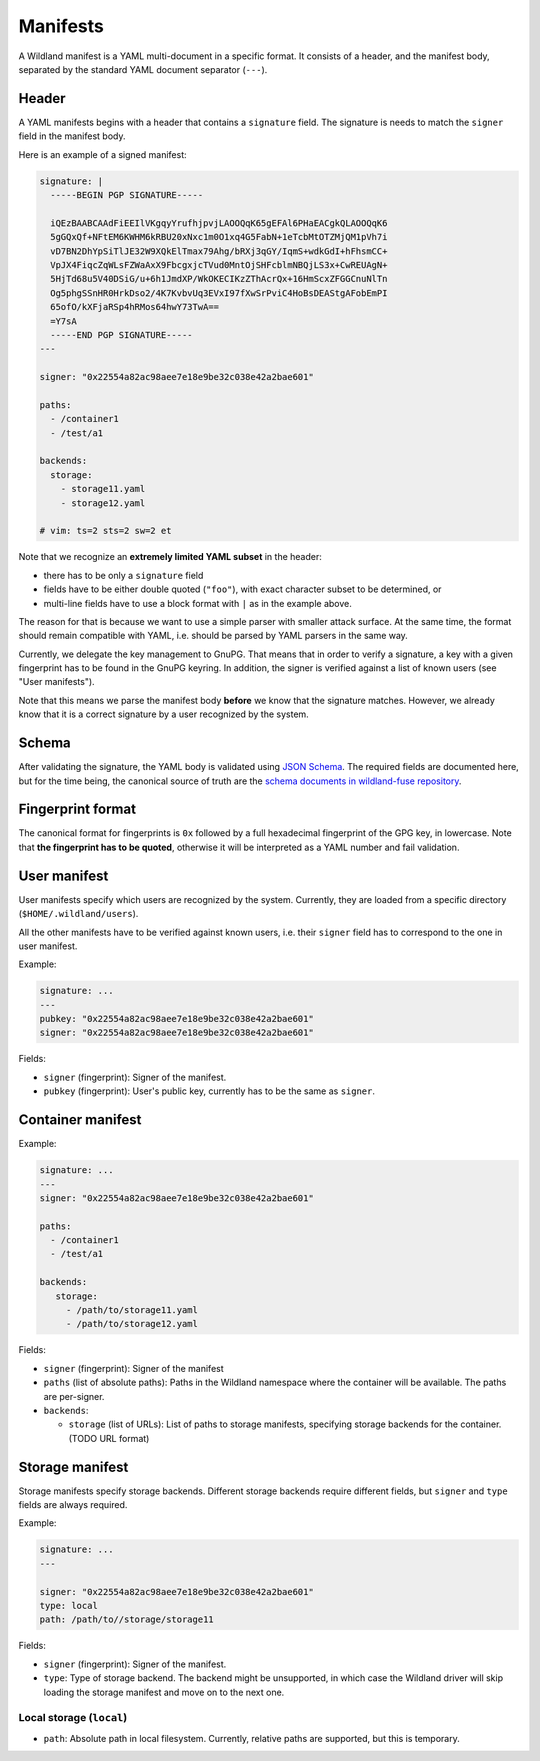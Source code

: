 Manifests
=========

A Wildland manifest is a YAML multi-document in a specific format. It consists
of a header, and the manifest body, separated by the standard YAML document
separator (``---``).

Header
------

A YAML manifests begins with a header that contains a ``signature`` field. The
signature is needs to match the ``signer`` field in the manifest body.

Here is an example of a signed manifest:

.. code-block:: yaml

   signature: |
     -----BEGIN PGP SIGNATURE-----

     iQEzBAABCAAdFiEEIlVKgqyYrufhjpvjLAOOQqK65gEFAl6PHaEACgkQLAOOQqK6
     5gGQxQf+NFtEM6KWHM6kRBU20xNxc1m0O1xq4G5FabN+1eTcbMtOTZMjQM1pVh7i
     vD7BN2DhYpSiTlJE32W9XQkElTmax79Ahg/bRXj3qGY/IqmS+wdkGdI+hFhsmCC+
     VpJX4FiqcZqWLsFZWaAxX9FbcgxjcTVud0MntOjSHFcblmNBQjLS3x+CwREUAgN+
     5HjTd68u5V40DSiG/u+6h1JmdXP/WkOKECIKzZThAcrQx+16HmScxZFGGCnuNlTn
     Og5phgSSnHR0HrkDso2/4K7KvbvUq3EVxI97fXwSrPviC4HoBsDEAStgAFobEmPI
     65ofO/kXFjaRSp4hRMos64hwY73TwA==
     =Y7sA
     -----END PGP SIGNATURE-----
   ---

   signer: "0x22554a82ac98aee7e18e9be32c038e42a2bae601"

   paths:
     - /container1
     - /test/a1

   backends:
     storage:
       - storage11.yaml
       - storage12.yaml

   # vim: ts=2 sts=2 sw=2 et


Note that we recognize an **extremely limited YAML subset** in the header:

* there has to be only a ``signature`` field
* fields have to be either double quoted (``"foo"``), with exact character
  subset to be determined, or
* multi-line fields have to use a block format with ``|`` as in the example
  above.

The reason for that is because we want to use a simple parser with smaller
attack surface. At the same time, the format should remain compatible with
YAML, i.e. should be parsed by YAML parsers in the same way.

Currently, we delegate the key management to GnuPG. That means that in order to
verify a signature, a key with a given fingerprint has to be found in the GnuPG
keyring. In addition, the signer is verified against a list of known users (see
"User manifests").

Note that this means we parse the manifest body **before** we know that the
signature matches. However, we already know that it is a correct signature by
a user recognized by the system.

Schema
------

After validating the signature, the YAML body is validated using `JSON Schema
<https://json-schema.org/>`_. The required fields are documented here, but for
the time being, the canonical source of truth are the `schema documents in
wildland-fuse repository
<https://gitlab.com/wild-land/wildland-fuse/-/tree/master/schemas>`_.

Fingerprint format
------------------

The canonical format for fingerprints is ``0x`` followed by a full hexadecimal
fingerprint of the GPG key, in lowercase. Note that **the fingerprint has to be
quoted**, otherwise it will be interpreted as a YAML number and fail
validation.

User manifest
-------------

User manifests specify which users are recognized by the system. Currently,
they are loaded from a specific directory (``$HOME/.wildland/users``).

All the other manifests have to be verified against known users, i.e. their
``signer`` field has to correspond to the one in user manifest.

Example:

.. code-block:: yaml

   signature: ...
   ---
   pubkey: "0x22554a82ac98aee7e18e9be32c038e42a2bae601"
   signer: "0x22554a82ac98aee7e18e9be32c038e42a2bae601"

Fields:

* ``signer`` (fingerprint): Signer of the manifest.
* ``pubkey`` (fingerprint): User's public key, currently has to be the same as
  ``signer``.

Container manifest
------------------

Example:

.. code-block:: yaml

   signature: ...
   ---
   signer: "0x22554a82ac98aee7e18e9be32c038e42a2bae601"

   paths:
     - /container1
     - /test/a1

   backends:
      storage:
        - /path/to/storage11.yaml
        - /path/to/storage12.yaml

Fields:

* ``signer`` (fingerprint): Signer of the manifest
* ``paths`` (list of absolute paths): Paths in the Wildland namespace where the
  container will be available. The paths are per-signer.
* ``backends``:

  * ``storage`` (list of URLs): List of paths to storage manifests, specifying
    storage backends for the container. (TODO URL format)


Storage manifest
----------------

Storage manifests specify storage backends. Different storage backends require
different fields, but ``signer`` and ``type`` fields are always required.

Example:

.. code-block:: yaml

   signature: ...
   ---

   signer: "0x22554a82ac98aee7e18e9be32c038e42a2bae601"
   type: local
   path: /path/to//storage/storage11

Fields:

* ``signer`` (fingerprint): Signer of the manifest.
* ``type``: Type of storage backend. The backend might be unsupported, in which
  case the Wildland driver will skip loading the storage manifest and move on
  to the next one.

Local storage (``local``)
~~~~~~~~~~~~~~~~~~~~~~~~~

* ``path``: Absolute path in local filesystem. Currently, relative paths are
  supported, but this is temporary.
